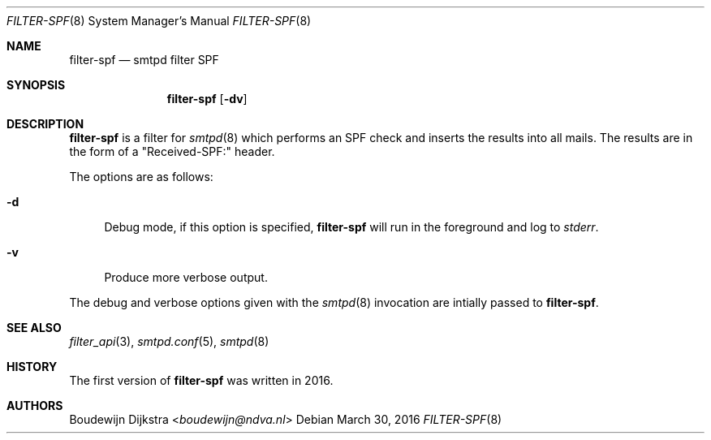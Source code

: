 .\"	$OpenBSD: $
.\"
.\" Copyright (c) 2016, Boudewijn Dijkstra <boudewijn@ndva.nl>
.\"
.\" Permission to use, copy, modify, and distribute this software for any
.\" purpose with or without fee is hereby granted, provided that the above
.\" copyright notice and this permission notice appear in all copies.
.\"
.\" THE SOFTWARE IS PROVIDED "AS IS" AND THE AUTHOR DISCLAIMS ALL WARRANTIES
.\" WITH REGARD TO THIS SOFTWARE INCLUDING ALL IMPLIED WARRANTIES OF
.\" MERCHANTABILITY AND FITNESS. IN NO EVENT SHALL THE AUTHOR BE LIABLE FOR
.\" ANY SPECIAL, DIRECT, INDIRECT, OR CONSEQUENTIAL DAMAGES OR ANY DAMAGES
.\" WHATSOEVER RESULTING FROM LOSS OF USE, DATA OR PROFITS, WHETHER IN AN
.\" ACTION OF CONTRACT, NEGLIGENCE OR OTHER TORTIOUS ACTION, ARISING OUT OF
.\" OR IN CONNECTION WITH THE USE OR PERFORMANCE OF THIS SOFTWARE.
.\"
.Dd $Mdocdate: March 30 2016 $
.Dt FILTER-SPF 8
.Os
.Sh NAME
.Nm filter-spf
.Nd smtpd filter SPF
.Sh SYNOPSIS
.Nm
.Op Fl dv
.Sh DESCRIPTION
.Nm
is a filter for
.Xr smtpd 8
which performs an SPF check and inserts the results into all mails.
The results are in the form of a "Received-SPF:" header.
.Pp
The options are as follows:
.Bl -tag -width "-d"
.It Fl d
Debug mode, if this option is specified,
.Nm
will run in the foreground and log to
.Em stderr .
.It Fl v
Produce more verbose output.
.El
.Pp
The debug and verbose options given with the
.Xr smtpd 8
invocation are intially passed to
.Nm .
.Sh SEE ALSO
.Xr filter_api 3 ,
.Xr smtpd.conf 5 ,
.Xr smtpd 8
.Sh HISTORY
The first version of
.Nm
was written in 2016.
.Sh AUTHORS
.An Boudewijn Dijkstra Aq Mt boudewijn@ndva.nl
